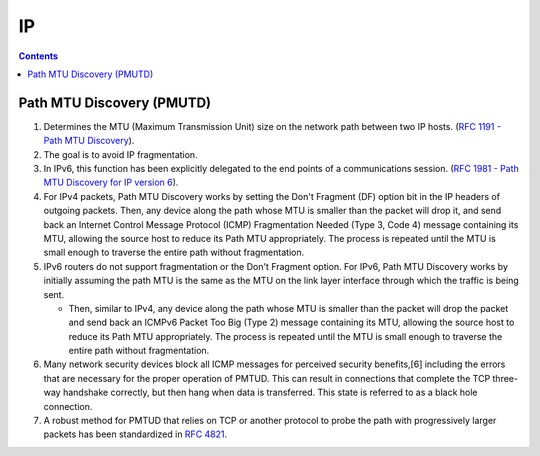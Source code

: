IP
==

.. contents:: :depth: 3

Path MTU Discovery (PMUTD)
--------------------------

#. Determines the MTU (Maximum Transmission Unit) size on the network
   path between two IP hosts. (`RFC 1191 - Path MTU Discovery
   <https://tools.ietf.org/html/rfc1191>`_).

#. The goal is to avoid IP fragmentation.

#. In IPv6, this function has been explicitly delegated to the end
   points of a communications session. (`RFC 1981 - Path MTU Discovery
   for IP version 6 <http://tools.ietf.org/html/rfc1981>`_).

#. For IPv4 packets, Path MTU Discovery works by setting the Don't
   Fragment (DF) option bit in the IP headers of outgoing packets. Then,
   any device along the path whose MTU is smaller than the packet will
   drop it, and send back an Internet Control Message Protocol (ICMP)
   Fragmentation Needed (Type 3, Code 4) message containing its MTU,
   allowing the source host to reduce its Path MTU appropriately. The
   process is repeated until the MTU is small enough to traverse the
   entire path without fragmentation.

#. IPv6 routers do not support fragmentation or the Don't Fragment
   option. For IPv6, Path MTU Discovery works by initially assuming the
   path MTU is the same as the MTU on the link layer interface through
   which the traffic is being sent.

   * Then, similar to IPv4, any device along the path whose MTU is
     smaller than the packet will drop the packet and send back an
     ICMPv6 Packet Too Big (Type 2) message containing its MTU, allowing
     the source host to reduce its Path MTU appropriately. The process
     is repeated until the MTU is small enough to traverse the entire
     path without fragmentation.

#. Many network security devices block all ICMP messages for perceived
   security benefits,[6] including the errors that are necessary for the
   proper operation of PMTUD. This can result in connections that
   complete the TCP three-way handshake correctly, but then hang when
   data is transferred. This state is referred to as a black hole
   connection.

#. A robust method for PMTUD that relies on TCP or another protocol to
   probe the path with progressively larger packets has been
   standardized in `RFC 4821 <http://tools.ietf.org/html/rfc4821>`_.

